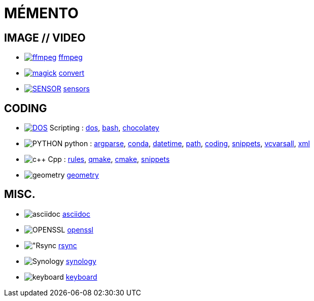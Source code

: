 = MÉMENTO

== IMAGE // VIDEO
- image:image/icon_ffmpeg.svg["ffmpeg",link="image/ffmpeg.adoc"] link:image/ffmpeg.adoc[ffmpeg]
- image:image/icon_magick.svg["magick",link="image/convert.adoc"] link:image/convert.adoc[convert]
- image:image/icon_sensor.svg["SENSOR",link="image/sensors.adoc"] link:image/sensors.adoc[sensors]

== CODING
- image:coding/batch/icon_dos.svg["DOS",link="coding/batch/dos.adoc"] Scripting :
link:coding/batch/dos.adoc[dos],
link:coding/batch/bash.adoc[bash],
link:coding/batch/chocolatey/chocolatey.adoc[chocolatey]
- image:coding/python/icon_python.svg["PYTHON"] python :
link:coding/python/argparse.adoc[argparse],
link:coding/python/conda.adoc[conda],
link:coding/python/datetime.adoc[datetime],
link:coding/python/path.adoc[path],
link:coding/python/re.adoc[coding],
link:coding/python/snippets.adoc[snippets],
link:coding/python/vcvarsall.adoc[vcvarsall],
link:coding/python/xml.adoc[xml]
- image:coding/cpp/icon_cpp.svg["c++"] Cpp : link:coding/cpp/rules.adoc[rules],
link:coding/cpp/qmake.adoc[qmake],
link:coding/cpp/cmake.adoc[cmake],
link:coding/cpp/snippets.adoc[snippets]
- image:math/icon_geometry.svg["geometry"] link:math/geometry.adoc[geometry]

== MISC.
- image:misc/icon_asciidoc.svg["asciidoc"] link:misc/asciidoc.adoc[asciidoc]
- image:misc/icon_openssl.svg["OPENSSL"] link:misc/openssl.adoc[openssl]
- image:misc/icon_rsync.svg["Rsync] link:misc/rsync.adoc[rsync]
- image:misc/icon_synology.svg["Synology"] link:misc/synology.adoc[synology]
- image:misc/icon_key.svg["keyboard"] link:misc/us_keyboard.adoc[keyboard]
